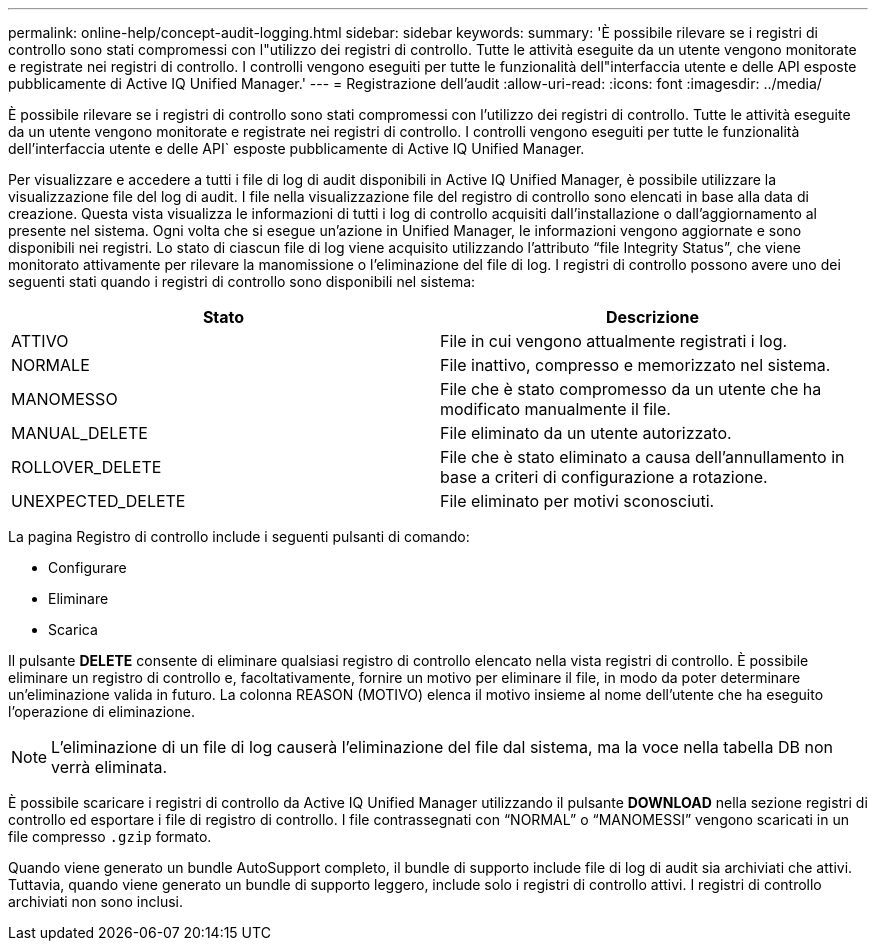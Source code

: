 ---
permalink: online-help/concept-audit-logging.html 
sidebar: sidebar 
keywords:  
summary: 'È possibile rilevare se i registri di controllo sono stati compromessi con l"utilizzo dei registri di controllo. Tutte le attività eseguite da un utente vengono monitorate e registrate nei registri di controllo. I controlli vengono eseguiti per tutte le funzionalità dell"interfaccia utente e delle API esposte pubblicamente di Active IQ Unified Manager.' 
---
= Registrazione dell'audit
:allow-uri-read: 
:icons: font
:imagesdir: ../media/


[role="lead"]
È possibile rilevare se i registri di controllo sono stati compromessi con l'utilizzo dei registri di controllo. Tutte le attività eseguite da un utente vengono monitorate e registrate nei registri di controllo. I controlli vengono eseguiti per tutte le funzionalità dell'interfaccia utente e delle API` esposte pubblicamente di Active IQ Unified Manager.

Per visualizzare e accedere a tutti i file di log di audit disponibili in Active IQ Unified Manager, è possibile utilizzare la visualizzazione file del log di audit. I file nella visualizzazione file del registro di controllo sono elencati in base alla data di creazione. Questa vista visualizza le informazioni di tutti i log di controllo acquisiti dall'installazione o dall'aggiornamento al presente nel sistema. Ogni volta che si esegue un'azione in Unified Manager, le informazioni vengono aggiornate e sono disponibili nei registri. Lo stato di ciascun file di log viene acquisito utilizzando l'attributo "`file Integrity Status`", che viene monitorato attivamente per rilevare la manomissione o l'eliminazione del file di log. I registri di controllo possono avere uno dei seguenti stati quando i registri di controllo sono disponibili nel sistema:

[cols="2*"]
|===
| Stato | Descrizione 


 a| 
ATTIVO
 a| 
File in cui vengono attualmente registrati i log.



 a| 
NORMALE
 a| 
File inattivo, compresso e memorizzato nel sistema.



 a| 
MANOMESSO
 a| 
File che è stato compromesso da un utente che ha modificato manualmente il file.



 a| 
MANUAL_DELETE
 a| 
File eliminato da un utente autorizzato.



 a| 
ROLLOVER_DELETE
 a| 
File che è stato eliminato a causa dell'annullamento in base a criteri di configurazione a rotazione.



 a| 
UNEXPECTED_DELETE
 a| 
File eliminato per motivi sconosciuti.

|===
La pagina Registro di controllo include i seguenti pulsanti di comando:

* Configurare
* Eliminare
* Scarica


Il pulsante *DELETE* consente di eliminare qualsiasi registro di controllo elencato nella vista registri di controllo. È possibile eliminare un registro di controllo e, facoltativamente, fornire un motivo per eliminare il file, in modo da poter determinare un'eliminazione valida in futuro. La colonna REASON (MOTIVO) elenca il motivo insieme al nome dell'utente che ha eseguito l'operazione di eliminazione.

[NOTE]
====
L'eliminazione di un file di log causerà l'eliminazione del file dal sistema, ma la voce nella tabella DB non verrà eliminata.

====
È possibile scaricare i registri di controllo da Active IQ Unified Manager utilizzando il pulsante *DOWNLOAD* nella sezione registri di controllo ed esportare i file di registro di controllo. I file contrassegnati con "`NORMAL`" o "`MANOMESSI`" vengono scaricati in un file compresso `.gzip` formato.

Quando viene generato un bundle AutoSupport completo, il bundle di supporto include file di log di audit sia archiviati che attivi. Tuttavia, quando viene generato un bundle di supporto leggero, include solo i registri di controllo attivi. I registri di controllo archiviati non sono inclusi.
